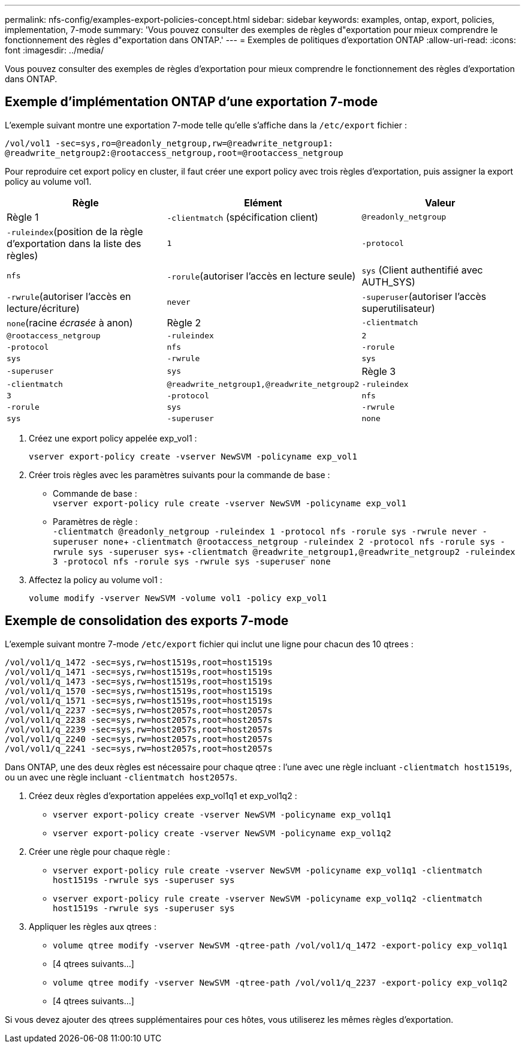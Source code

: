 ---
permalink: nfs-config/examples-export-policies-concept.html 
sidebar: sidebar 
keywords: examples, ontap, export, policies, implementation, 7-mode 
summary: 'Vous pouvez consulter des exemples de règles d"exportation pour mieux comprendre le fonctionnement des règles d"exportation dans ONTAP.' 
---
= Exemples de politiques d'exportation ONTAP
:allow-uri-read: 
:icons: font
:imagesdir: ../media/


[role="lead"]
Vous pouvez consulter des exemples de règles d'exportation pour mieux comprendre le fonctionnement des règles d'exportation dans ONTAP.



== Exemple d'implémentation ONTAP d'une exportation 7-mode

L'exemple suivant montre une exportation 7-mode telle qu'elle s'affiche dans la `/etc/export` fichier :

[listing]
----
/vol/vol1 -sec=sys,ro=@readonly_netgroup,rw=@readwrite_netgroup1:
@readwrite_netgroup2:@rootaccess_netgroup,root=@rootaccess_netgroup
----
Pour reproduire cet export policy en cluster, il faut créer une export policy avec trois règles d'exportation, puis assigner la export policy au volume vol1.

|===
| Règle | Elément | Valeur 


 a| 
Règle 1
 a| 
`-clientmatch` (spécification client)
 a| 
`@readonly_netgroup`



 a| 
`-ruleindex`(position de la règle d'exportation dans la liste des règles)
 a| 
`1`



 a| 
`-protocol`
 a| 
`nfs`



 a| 
`-rorule`(autoriser l'accès en lecture seule)
 a| 
`sys` (Client authentifié avec AUTH_SYS)



 a| 
`-rwrule`(autoriser l'accès en lecture/écriture)
 a| 
`never`



 a| 
`-superuser`(autoriser l'accès superutilisateur)
 a| 
`none`(racine _écrasée_ à anon)



 a| 
Règle 2
 a| 
`-clientmatch`
 a| 
`@rootaccess_netgroup`



 a| 
`-ruleindex`
 a| 
`2`



 a| 
`-protocol`
 a| 
`nfs`



 a| 
`-rorule`
 a| 
`sys`



 a| 
`-rwrule`
 a| 
`sys`



 a| 
`-superuser`
 a| 
`sys`



 a| 
Règle 3
 a| 
`-clientmatch`
 a| 
`@readwrite_netgroup1,@readwrite_netgroup2`



 a| 
`-ruleindex`
 a| 
`3`



 a| 
`-protocol`
 a| 
`nfs`



 a| 
`-rorule`
 a| 
`sys`



 a| 
`-rwrule`
 a| 
`sys`



 a| 
`-superuser`
 a| 
`none`

|===
. Créez une export policy appelée exp_vol1 :
+
`vserver export-policy create -vserver NewSVM -policyname exp_vol1`

. Créer trois règles avec les paramètres suivants pour la commande de base :
+
** Commande de base : +
`vserver export-policy rule create -vserver NewSVM -policyname exp_vol1`
** Paramètres de règle : +
`-clientmatch @readonly_netgroup -ruleindex 1 -protocol nfs -rorule sys -rwrule never -superuser none`+ `-clientmatch @rootaccess_netgroup -ruleindex 2 -protocol nfs -rorule sys -rwrule sys -superuser sys`+ `-clientmatch @readwrite_netgroup1,@readwrite_netgroup2 -ruleindex 3 -protocol nfs -rorule sys -rwrule sys -superuser none`


. Affectez la policy au volume vol1 :
+
`volume modify -vserver NewSVM -volume vol1 -policy exp_vol1`





== Exemple de consolidation des exports 7-mode

L'exemple suivant montre 7-mode `/etc/export` fichier qui inclut une ligne pour chacun des 10 qtrees :

[listing]
----

/vol/vol1/q_1472 -sec=sys,rw=host1519s,root=host1519s
/vol/vol1/q_1471 -sec=sys,rw=host1519s,root=host1519s
/vol/vol1/q_1473 -sec=sys,rw=host1519s,root=host1519s
/vol/vol1/q_1570 -sec=sys,rw=host1519s,root=host1519s
/vol/vol1/q_1571 -sec=sys,rw=host1519s,root=host1519s
/vol/vol1/q_2237 -sec=sys,rw=host2057s,root=host2057s
/vol/vol1/q_2238 -sec=sys,rw=host2057s,root=host2057s
/vol/vol1/q_2239 -sec=sys,rw=host2057s,root=host2057s
/vol/vol1/q_2240 -sec=sys,rw=host2057s,root=host2057s
/vol/vol1/q_2241 -sec=sys,rw=host2057s,root=host2057s
----
Dans ONTAP, une des deux règles est nécessaire pour chaque qtree : l'une avec une règle incluant `-clientmatch host1519s`, ou un avec une règle incluant `-clientmatch host2057s`.

. Créez deux règles d'exportation appelées exp_vol1q1 et exp_vol1q2 :
+
** `vserver export-policy create -vserver NewSVM -policyname exp_vol1q1`
** `vserver export-policy create -vserver NewSVM -policyname exp_vol1q2`


. Créer une règle pour chaque règle :
+
** `vserver export-policy rule create -vserver NewSVM -policyname exp_vol1q1 -clientmatch host1519s -rwrule sys -superuser sys`
** `vserver export-policy rule create -vserver NewSVM -policyname exp_vol1q2 -clientmatch host1519s -rwrule sys -superuser sys`


. Appliquer les règles aux qtrees :
+
** `volume qtree modify -vserver NewSVM -qtree-path /vol/vol1/q_1472 -export-policy exp_vol1q1`
** [4 qtrees suivants...]
** `volume qtree modify -vserver NewSVM -qtree-path /vol/vol1/q_2237 -export-policy exp_vol1q2`
** [4 qtrees suivants...]




Si vous devez ajouter des qtrees supplémentaires pour ces hôtes, vous utiliserez les mêmes règles d'exportation.

